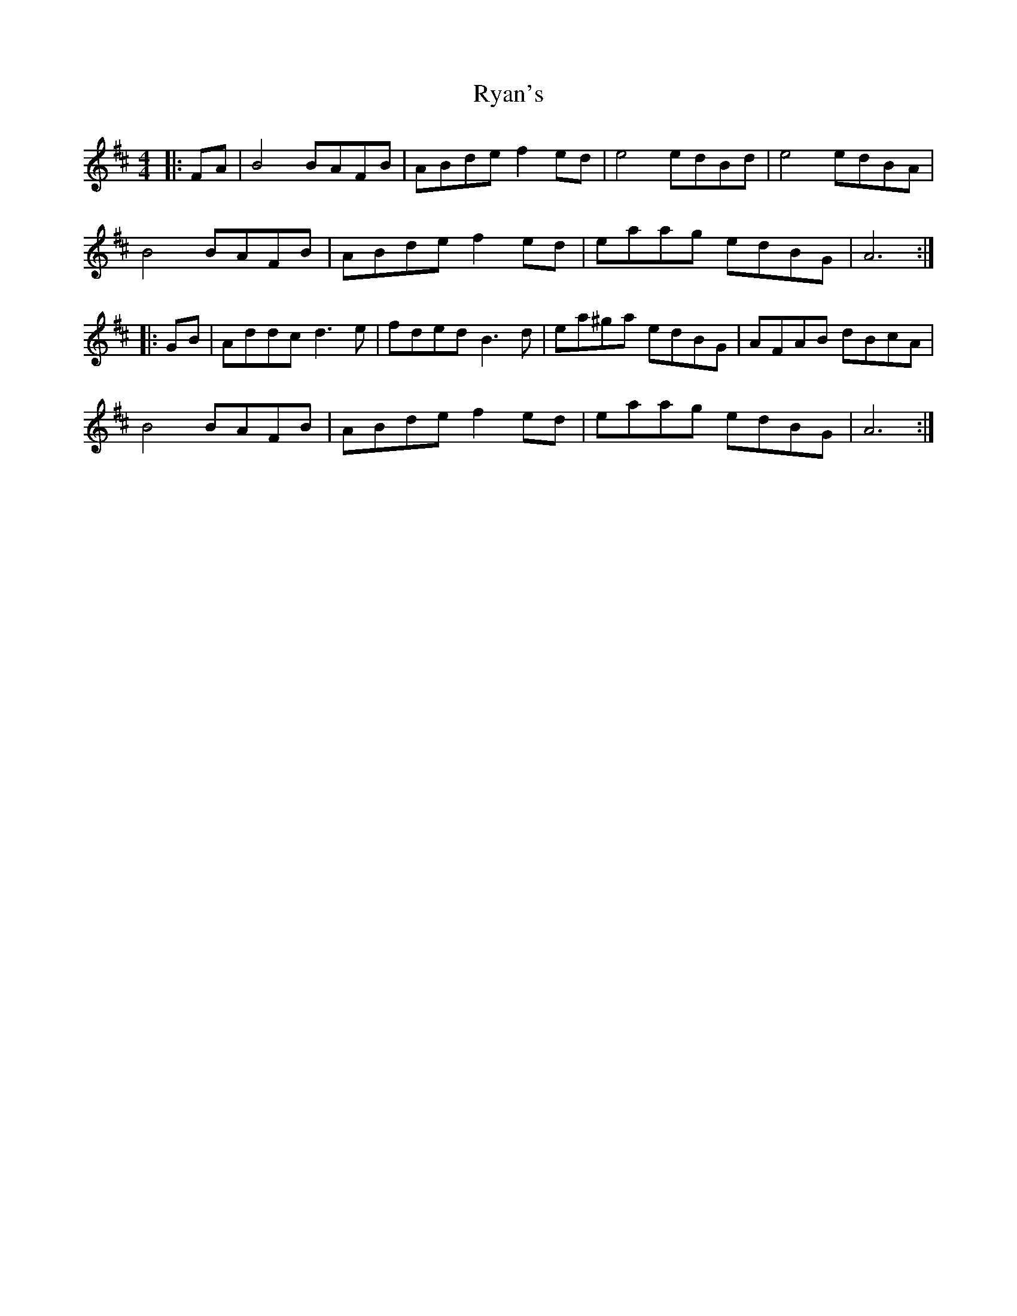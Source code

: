 X: 35566
T: Ryan's
R: hornpipe
M: 4/4
K: Bminor
|:FA|B4 BAFB|ABde f2 ed|e4 edBd|e4 edBA|
B4 BAFB|ABde f2 ed|eaag edBG|A6:|
|:GB|Addc d3 e|fded B3 d|ea^ga edBG|AFAB dBcA|
B4 BAFB|ABde f2 ed|eaag edBG|A6:|

